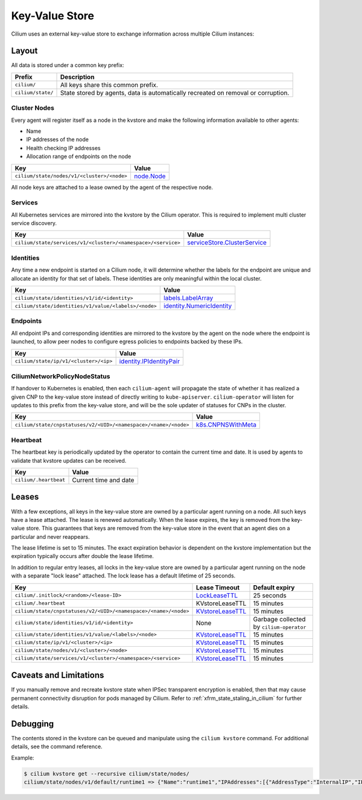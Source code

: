 Key-Value Store
###############

Cilium uses an external key-value store to exchange information across multiple
Cilium instances:

Layout
======

All data is stored under a common key prefix:

===================== ====================
Prefix                Description
===================== ====================
``cilium/``           All keys share this common prefix.
``cilium/state/``     State stored by agents, data is automatically recreated on removal or corruption.
===================== ====================


Cluster Nodes
-------------

Every agent will register itself as a node in the kvstore and make the
following information available to other agents:

- Name
- IP addresses of the node
- Health checking IP addresses
- Allocation range of endpoints on the node

============================================================ ====================
Key                                                          Value
============================================================ ====================
``cilium/state/nodes/v1/<cluster>/<node>``                   node.Node_
============================================================ ====================

.. _node.Node: https://pkg.go.dev/github.com/cilium/cilium/pkg/node/types#Node

All node keys are attached to a lease owned by the agent of the respective
node.


Services
--------

All Kubernetes services are mirrored into the kvstore by the Cilium operator. This is
required to implement multi cluster service discovery.

============================================================= ====================
Key                                                           Value
============================================================= ====================
``cilium/state/services/v1/<cluster>/<namespace>/<service>``  serviceStore.ClusterService_
============================================================= ====================

.. _serviceStore.ClusterService: https://pkg.go.dev/github.com/cilium/cilium/pkg/clustermesh/store#ClusterService

Identities
----------

Any time a new endpoint is started on a Cilium node, it will determine whether
the labels for the endpoint are unique and allocate an identity for that set of
labels. These identities are only meaningful within the local cluster.

============================================================= ====================
Key                                                           Value
============================================================= ====================
``cilium/state/identities/v1/id/<identity>``                  labels.LabelArray_
``cilium/state/identities/v1/value/<labels>/<node>``          identity.NumericIdentity_
============================================================= ====================

.. _identity.NumericIdentity: https://pkg.go.dev/github.com/cilium/cilium/pkg/identity#NumericIdentity
.. _labels.LabelArray: https://pkg.go.dev/github.com/cilium/cilium/pkg/labels#LabelArray

Endpoints
---------

All endpoint IPs and corresponding identities are mirrored to the kvstore by
the agent on the node where the endpoint is launched, to allow peer nodes to
configure egress policies to endpoints backed by these IPs.

============================================================= ====================
Key                                                           Value
============================================================= ====================
``cilium/state/ip/v1/<cluster>/<ip>``                         identity.IPIdentityPair_
============================================================= ====================

.. _identity.IPIdentityPair: https://pkg.go.dev/github.com/cilium/cilium/pkg/identity#IPIdentityPair

CiliumNetworkPolicyNodeStatus
-----------------------------

If handover to Kubernetes is enabled, then each ``cilium-agent`` will propagate
the  state of whether it has realized a given CNP to the key-value store instead
of directly writing to ``kube-apiserver``. ``cilium-operator`` will listen for 
updates to this prefix from the key-value store, and will be the sole updater
of statuses for CNPs in the cluster.

================================================================ ====================
Key                                                              Value
================================================================ ====================
``cilium/state/cnpstatuses/v2/<UID>/<namespace>/<name>/<node>``  k8s.CNPNSWithMeta_
================================================================ ====================

.. _k8s.CNPNSWithMeta: https://pkg.go.dev/github.com/cilium/cilium/pkg/k8s#CNPNSWithMeta

Heartbeat
---------

The heartbeat key is periodically updated by the operator to contain the
current time and date. It is used by agents to validate that kvstore updates
can be received.

====================== ======================
Key                    Value
====================== ======================
``cilium/.heartbeat``  Current time and date
====================== ======================

.. _kvstore_leases:

Leases
======

With a few exceptions, all keys in the key-value store are owned by a
particular agent running on a node. All such keys have a lease attached. The
lease is renewed automatically. When the lease expires, the key is removed from
the key-value store. This guarantees that keys are removed from the key-value
store in the event that an agent dies on a particular and never reappears.

The lease lifetime is set to 15 minutes. The exact expiration behavior is
dependent on the kvstore implementation but the expiration typically occurs
after double the lease lifetime.

In addition to regular entry leases, all locks in the key-value store are
owned by a particular agent running on the node with a separate "lock lease"
attached. The lock lease has a default lifetime of 25 seconds.

=============================================================== ================ ========================================
Key                                                             Lease Timeout    Default expiry
=============================================================== ================ ========================================
``cilium/.initlock/<random>/<lease-ID>``                        LockLeaseTTL_    25 seconds
``cilium/.heartbeat``                                           KVstoreLeaseTTL  15 minutes
``cilium/state/cnpstatuses/v2/<UID>/<namespace>/<name>/<node>`` KVstoreLeaseTTL_ 15 minutes
``cilium/state/identities/v1/id/<identity>``                    None             Garbage collected by ``cilium-operator``
``cilium/state/identities/v1/value/<labels>/<node>``            KVstoreLeaseTTL_ 15 minutes
``cilium/state/ip/v1/<cluster>/<ip>``                           KVstoreLeaseTTL_ 15 minutes
``cilium/state/nodes/v1/<cluster>/<node>``                      KVstoreLeaseTTL_ 15 minutes
``cilium/state/services/v1/<cluster>/<namespace>/<service>``    KVstoreLeaseTTL_ 15 minutes
=============================================================== ================ ========================================

.. _LockLeaseTTL: https://pkg.go.dev/github.com/cilium/cilium/pkg/defaults?tab=doc#LockLeaseTTL
.. _KVstoreLeaseTTL: https://pkg.go.dev/github.com/cilium/cilium/pkg/defaults?tab=doc#KVstoreLeaseTTL

Caveats and Limitations
=======================

If you manually remove and recreate kvstore state when IPSec transparent
encryption is enabled, then that may cause permanent connectivity disruption
for pods managed by Cilium. Refer to :ref:`xfrm_state_staling_in_cilium` for
further details.

Debugging
=========

The contents stored in the kvstore can be queued and manipulate using the
``cilium kvstore`` command. For additional details, see the command reference.

Example:

.. code-block:: shell-session

    $ cilium kvstore get --recursive cilium/state/nodes/
    cilium/state/nodes/v1/default/runtime1 => {"Name":"runtime1","IPAddresses":[{"AddressType":"InternalIP","IP":"10.0.2.15"}],"IPv4AllocCIDR":{"IP":"10.11.0.0","Mask":"//8AAA=="},"IPv6AllocCIDR":{"IP":"f00d::a0f:0:0:0","Mask":"//////////////////8AAA=="},"IPv4HealthIP":"","IPv6HealthIP":""}
